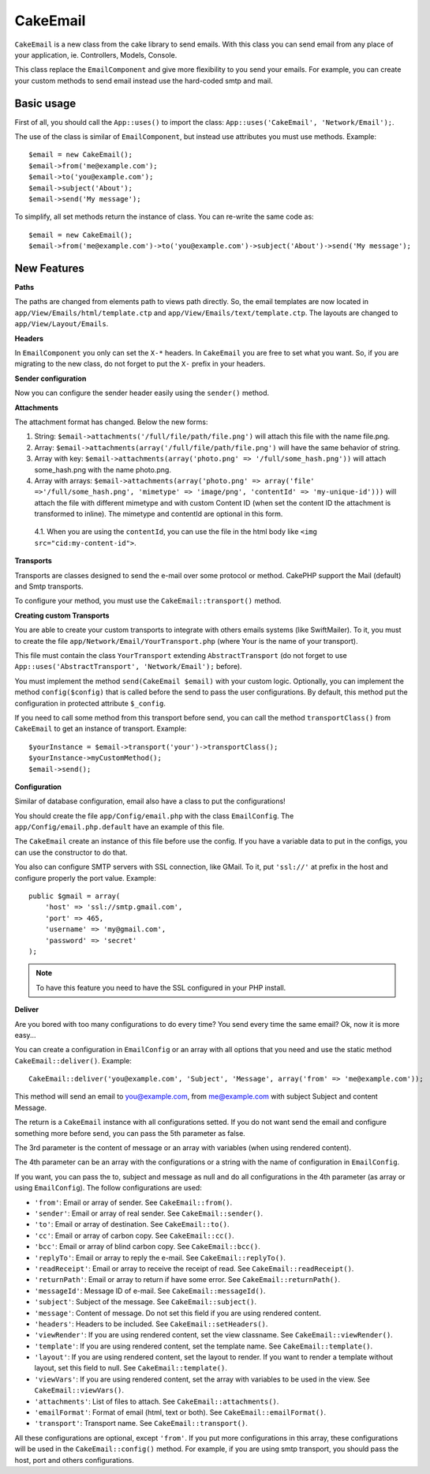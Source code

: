 CakeEmail
#########

.. php:class:: CakeEmail

``CakeEmail`` is a new class from the cake library to send emails. With this
class you can send email from any place of your application, ie. Controllers,
Models, Console.

This class replace the ``EmailComponent`` and give more flexibility to you send
your emails. For example, you can create your custom methods to send email
instead use the hard-coded smtp and mail.

Basic usage
===========

First of all, you should call the ``App::uses()`` to import the class:
``App::uses('CakeEmail', 'Network/Email');``.

The use of the class is similar of ``EmailComponent``, but instead use
attributes you must use methods. Example:
::

    $email = new CakeEmail();
    $email->from('me@example.com');
    $email->to('you@example.com');
    $email->subject('About');
    $email->send('My message');

To simplify, all set methods return the instance of class. You can re-write the
same code as:

::

    $email = new CakeEmail();
    $email->from('me@example.com')->to('you@example.com')->subject('About')->send('My message');

New Features
============

**Paths**

The paths are changed from elements path to views path directly. So, the email
templates are now located in ``app/View/Emails/html/template.ctp`` and
``app/View/Emails/text/template.ctp``. The layouts are changed to
``app/View/Layout/Emails``.

**Headers**

In ``EmailComponent`` you only can set the ``X-*`` headers. In ``CakeEmail`` you
are free to set what you want. So, if you are migrating to the new class, do not
forget to put the ``X-`` prefix in your headers.

**Sender configuration**

Now you can configure the sender header easily using the ``sender()`` method.

**Attachments**

The attachment format has changed. Below the new forms:

1. String: ``$email->attachments('/full/file/path/file.png')`` will attach this
   file with the name file.png.
2. Array: ``$email->attachments(array('/full/file/path/file.png')`` will have
   the same behavior of string.
3. Array with key:
   ``$email->attachments(array('photo.png' => '/full/some_hash.png'))`` will
   attach some_hash.png with the name photo.png.
4. Array with arrays:
   ``$email->attachments(array('photo.png' => array('file' =>'/full/some_hash.png', 'mimetype' => 'image/png', 'contentId' => 'my-unique-id')))``
   will attach the file with different mimetype and with custom Content ID
   (when set the content ID the attachment is transformed to inline). The
   mimetype and contentId are optional in this form.

  4.1. When you are using the ``contentId``, you can use the file in the html
  body like ``<img src="cid:my-content-id">``.

**Transports**

Transports are classes designed to send the e-mail over some protocol or method.
CakePHP support the Mail (default) and Smtp transports.

To configure your method, you must use the ``CakeEmail::transport()`` method.

**Creating custom Transports**

You are able to create your custom transports to integrate with others emails
systems (like SwiftMailer). To it, you must to create the file
``app/Network/Email/YourTransport.php`` (where Your is the name of your
transport).

This file must contain the class ``YourTransport`` extending
``AbstractTransport`` (do not forget to use
``App::uses('AbstractTransport', 'Network/Email');`` before).

You must implement the method ``send(CakeEmail $email)`` with your custom logic.
Optionally, you can implement the method ``config($config)`` that is called
before the send to pass the user configurations. By default, this method put the
configuration in protected attribute ``$_config``.

If you need to call some method from this transport before send, you can call
the method ``transportClass()`` from ``CakeEmail`` to get an instance of
transport. Example:

::

    $yourInstance = $email->transport('your')->transportClass();
    $yourInstance->myCustomMethod();
    $email->send();

**Configuration**

Similar of database configuration, email also have a class to put the
configurations!

You should create the file ``app/Config/email.php`` with the class
``EmailConfig``. The ``app/Config/email.php.default`` have an example of this
file.

The ``CakeEmail`` create an instance of this file before use the config. If you
have a variable data to put in the configs, you can use the constructor to do
that.

You also can configure SMTP servers with SSL connection, like GMail. To it, put
``'ssl://'`` at prefix in the host and configure properly the port value.
Example:

::

    public $gmail = array(
        'host' => 'ssl://smtp.gmail.com',
        'port' => 465,
        'username' => 'my@gmail.com',
        'password' => 'secret'
    );

.. note::

    To have this feature you need to have the SSL configured in your PHP
    install.

**Deliver**

Are you bored with too many configurations to do every time? You send every time
the same email? Ok, now it is more easy...

You can create a configuration in ``EmailConfig`` or an array with all options
that you need and use the static method ``CakeEmail::deliver()``. Example:

::

    CakeEmail::deliver('you@example.com', 'Subject', 'Message', array('from' => 'me@example.com'));

This method will send an email to you@example.com, from me@example.com with
subject Subject and content Message.

The return is a ``CakeEmail`` instance with all configurations setted. If you do
not want send the email and configure something more before send, you can pass
the 5th parameter as false.

The 3rd parameter is the content of message or an array with variables (when
using rendered content).

The 4th parameter can be an array with the configurations or a string with the
name of configuration in ``EmailConfig``.

If you want, you can pass the to, subject and message as null and do all
configurations in the 4th parameter (as array or using ``EmailConfig``). The
follow configurations are used:

-  ``'from'``: Email or array of sender. See ``CakeEmail::from()``.
-  ``'sender'``: Email or array of real sender. See ``CakeEmail::sender()``.
-  ``'to'``: Email or array of destination. See ``CakeEmail::to()``.
-  ``'cc'``: Email or array of carbon copy. See ``CakeEmail::cc()``.
-  ``'bcc'``: Email or array of blind carbon copy. See ``CakeEmail::bcc()``.
-  ``'replyTo'``: Email or array to reply the e-mail. See ``CakeEmail::replyTo()``.
-  ``'readReceipt'``: Email or array to receive the receipt of read. See ``CakeEmail::readReceipt()``.
-  ``'returnPath'``: Email or array to return if have some error. See ``CakeEmail::returnPath()``.
-  ``'messageId'``: Message ID of e-mail. See ``CakeEmail::messageId()``.
-  ``'subject'``: Subject of the message. See ``CakeEmail::subject()``.
-  ``'message'``: Content of message. Do not set this field if you are using rendered content.
-  ``'headers'``: Headers to be included. See ``CakeEmail::setHeaders()``.
-  ``'viewRender'``: If you are using rendered content, set the view classname. See ``CakeEmail::viewRender()``.
-  ``'template'``: If you are using rendered content, set the template name. See ``CakeEmail::template()``.
-  ``'layout'``: If you are using rendered content, set the layout to render. If you want to render a template without layout, set this field to null. See ``CakeEmail::template()``.
-  ``'viewVars'``: If you are using rendered content, set the array with variables to be used in the view. See ``CakeEmail::viewVars()``.
-  ``'attachments'``: List of files to attach. See ``CakeEmail::attachments()``.
-  ``'emailFormat'``: Format of email (html, text or both). See ``CakeEmail::emailFormat()``.
-  ``'transport'``: Transport name. See ``CakeEmail::transport()``.

All these configurations are optional, except ``'from'``. If you put more
configurations in this array, these configurations will be used in the
``CakeEmail::config()`` method. For example, if you are using smtp transport,
you should pass the host, port and others configurations.
